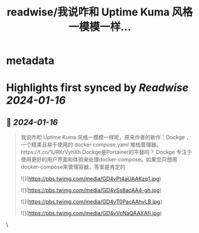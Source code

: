 :PROPERTIES:
:title: readwise/我说咋和 Uptime Kuma 风格一模模一样...
:END:


* metadata
:PROPERTIES:
:author: [[geekbb on Twitter]]
:full-title: "我说咋和 Uptime Kuma 风格一模模一样..."
:category: [[tweets]]
:url: https://twitter.com/geekbb/status/1747037446078972097
:image-url: https://pbs.twimg.com/profile_images/1644898947272671233/7959WGOK.jpg
:END:

* Highlights first synced by [[Readwise]] [[2024-01-16]]
** 📌 [[2024-01-16]]
#+BEGIN_QUOTE
我说咋和 Uptime Kuma 风格一模模一样呢，原来作者的新作：Dockge ，一个精美且易于使用的 docker compose.yaml 堆栈管理器。https://t.co/1URKrVyhXh
Dockge是Portainer的平替吗？
Dockge 专注于使用更好的用户界面和体验来处理docker-compose。如果您只想用docker-compose来管理容器，答案是肯定的 

![](https://pbs.twimg.com/media/GD4vPt4aUAAKzq1.jpg) 

![](https://pbs.twimg.com/media/GD4vSs8acAA4-gh.jpg) 

![](https://pbs.twimg.com/media/GD4vT0PacAAhvLB.jpg) 

![](https://pbs.twimg.com/media/GD4vVcNaQAAXAfi.jpg) 
#+END_QUOTE\
